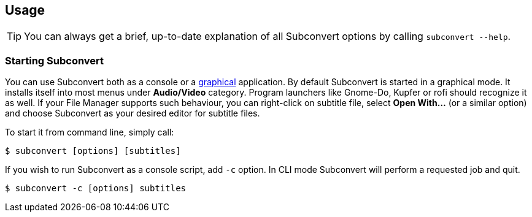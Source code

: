 [[usage]]
== Usage

TIP: You can always get a brief, up-to-date explanation of all Subconvert
options by calling `subconvert --help`.

=== Starting Subconvert

You can use Subconvert both as a console or a <<gui,graphical>> application. By
default Subconvert is started in a graphical mode. It installs itself
into most menus under *Audio/Video* category. Program launchers like Gnome-Do,
Kupfer or rofi should recognize it as well. If your File Manager supports such
behaviour, you can right-click on subtitle file, select *Open With...* (or a
similar option) and choose Subconvert as your desired editor for subtitle files.

To start it from command line, simply call:

----
$ subconvert [options] [subtitles]
----

If you wish to run Subconvert as a console script, add `-c` option. In CLI mode
Subconvert will perform a requested job and quit.

----
$ subconvert -c [options] subtitles
----

// vim: set tw=80 colorcolumn=81 ft=asciidoc :
